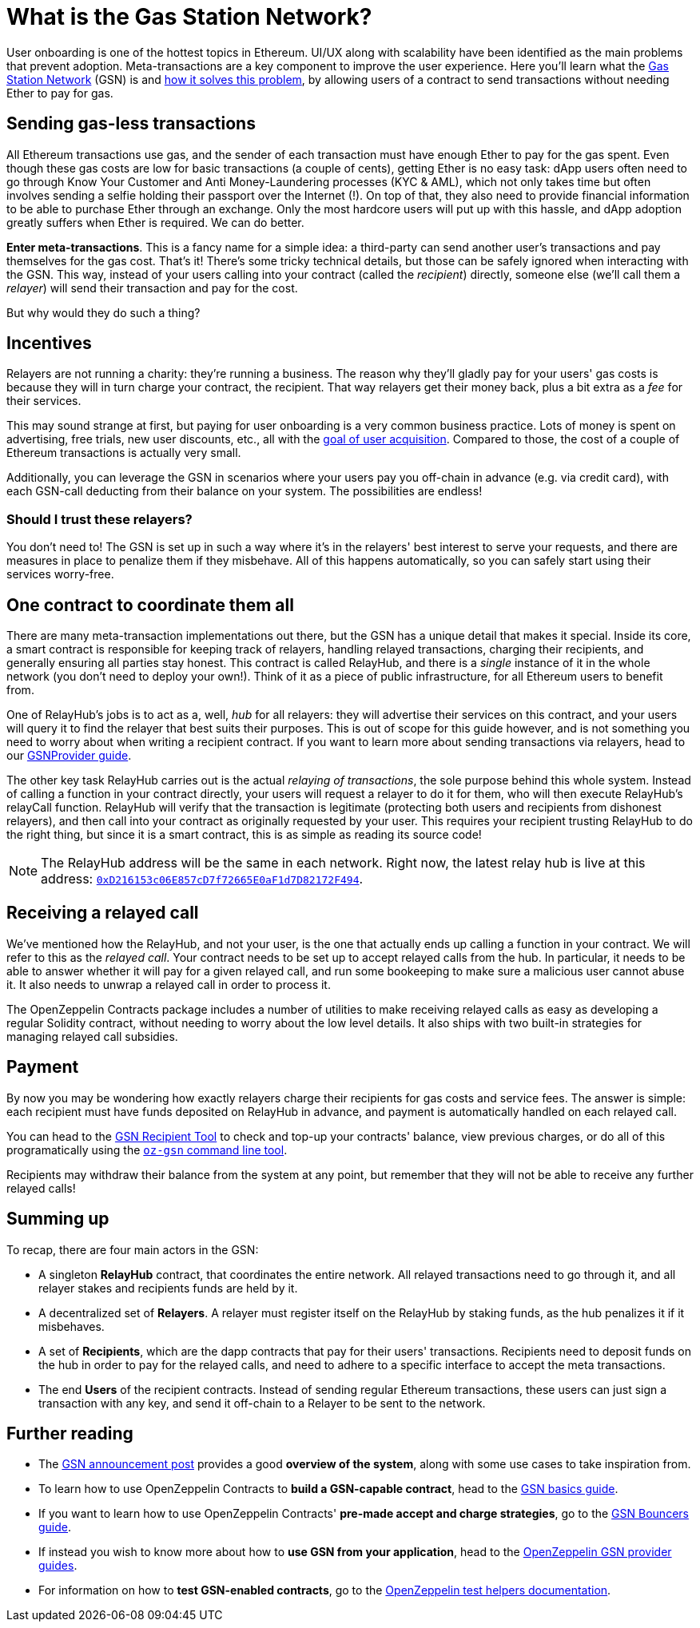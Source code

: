 = What is the Gas Station Network?

User onboarding is one of the hottest topics in Ethereum. UI/UX along with scalability have been identified as the main problems that prevent adoption. Meta-transactions are a key component to improve the user experience.
Here you'll learn what the https://gsn.openzeppelin.com[Gas Station Network] (GSN) is and https://blog.openzeppelin.com/gsn-the-ultimate-ethereum-onboarding-solution/[how it solves this problem], by allowing users of a contract to send transactions without needing Ether to pay for gas.

== Sending gas-less transactions

All Ethereum transactions use gas, and the sender of each transaction must have enough Ether to pay for the gas spent. Even though these gas costs are low for basic transactions (a couple of cents), getting Ether is no easy task: dApp users often need to go through Know Your Customer and Anti Money-Laundering processes (KYC & AML), which not only takes time but often involves sending a selfie holding their passport over the Internet (!).
On top of that, they also need to provide financial information to be able to purchase Ether through an exchange.
Only the most hardcore users will put up with this hassle, and dApp adoption greatly suffers when Ether is required. We can do better.

**Enter meta-transactions**. This is a fancy name for a simple idea: a third-party can send another user's transactions and pay themselves for the gas cost. That's it! There's some tricky technical details, but those can be safely ignored when interacting with the GSN. This way, instead of your users calling into your contract (called the _recipient_) directly, someone else (we'll call them a _relayer_) will send their transaction and pay for the cost.

But why would they do such a thing?

== Incentives

Relayers are not running a charity: they're running a business. The reason why they'll gladly pay for your users' gas costs is because they will in turn charge your contract, the recipient. That way relayers get their money back, plus a bit extra as a _fee_ for their services.

This may sound strange at first, but paying for user onboarding is a very common business practice. Lots of money is spent on advertising, free trials, new user discounts, etc., all with the https://en.wikipedia.org/wiki/Customer_acquisition_cost[goal of user acquisition]. Compared to those, the cost of a couple of Ethereum transactions is actually very small.

Additionally, you can leverage the GSN in scenarios where your users pay you off-chain in advance (e.g. via credit card), with each GSN-call deducting from their balance on your system. The possibilities are endless!

=== Should I trust these relayers?

You don't need to! The GSN is set up in such a way where it's in the relayers' best interest to serve your requests, and there are measures in place to penalize them if they misbehave. All of this happens automatically, so you can safely start using their services worry-free.

== One contract to coordinate them all

There are many meta-transaction implementations out there, but the GSN has a unique detail that makes it special. Inside its core, a smart contract is responsible for keeping track of relayers, handling relayed transactions, charging their recipients, and generally ensuring all parties stay honest. This contract is called RelayHub, and there is a _single_ instance of it in the whole network (you don't need to deploy your own!). Think of it as a piece of public infrastructure, for all Ethereum users to benefit from.

One of RelayHub's jobs is to act as a, well, _hub_ for all relayers: they will advertise their services on this contract, and your users will query it to find the relayer that best suits their purposes. This is out of scope for this guide however, and is not something you need to worry about when writing a recipient contract. If you want to learn more about sending transactions via relayers, head to our https://github.com/OpenZeppelin/openzeppelin-gsn-provider[GSNProvider guide].

The other key task RelayHub carries out is the actual _relaying of transactions_, the sole purpose behind this whole system. Instead of calling a function in your contract directly, your users will request a relayer to do it for them, who will then execute RelayHub's relayCall function. RelayHub will verify that the transaction is legitimate (protecting both users and recipients from dishonest relayers), and then call into your contract as originally requested by your user. This requires your recipient trusting RelayHub to do the right thing, but since it is a smart contract, this is as simple as reading its source code!

NOTE: The RelayHub address will be the same in each network. Right now, the latest relay hub is live at this address: https://etherscan.io/address/0xD216153c06E857cD7f72665E0aF1d7D82172F494[`0xD216153c06E857cD7f72665E0aF1d7D82172F494`].

== Receiving a relayed call

We've mentioned how the RelayHub, and not your user, is the one that actually ends up calling a function in your contract. We will refer to this as the _relayed call_. Your contract needs to be set up to accept relayed calls from the hub. In particular, it needs to be able to answer whether it will pay for a given relayed call, and run some bookeeping to make sure a malicious user cannot abuse it. It also needs to unwrap a relayed call in order to process it.

The OpenZeppelin Contracts package includes a number of utilities to make receiving relayed calls as easy as developing a regular Solidity contract, without needing to worry about the low level details. It also ships with two built-in strategies for managing relayed call subsidies.

== Payment

By now you may be wondering how exactly relayers charge their recipients for gas costs and service fees. The answer is simple: each recipient must have funds deposited on RelayHub in advance, and payment is automatically handled on each relayed call.

You can head to the https://gsn.openzeppelin.com/recipients[GSN Recipient Tool] to check and top-up your contracts' balance, view previous charges, or do all of this programatically using the https://github.com/OpenZeppelin/openzeppelin-gsn-helpers[`oz-gsn` command line tool].

Recipients may withdraw their balance from the system at any point, but remember that they will not be able to receive any further relayed calls!

== Summing up

To recap, there are four main actors in the GSN:

- A singleton *RelayHub* contract, that coordinates the entire network. All relayed transactions need to go through it, and all relayer stakes and recipients funds are held by it.
- A decentralized set of *Relayers*. A relayer must register itself on the RelayHub by staking funds, as the hub penalizes it if it misbehaves.
- A set of *Recipients*, which are the dapp contracts that pay for their users' transactions. Recipients need to deposit funds on the hub in order to pay for the relayed calls, and need to adhere to a specific interface to accept the meta transactions.
- The end *Users* of the recipient contracts. Instead of sending regular Ethereum transactions, these users can just sign a transaction with any key, and send it off-chain to a Relayer to be sent to the network.

== Further reading

* The https://medium.com/@rrecuero/eth-onboarding-solution-90607fb81380[GSN announcement post] provides a good *overview of the system*, along with some use cases to take inspiration from.
* To learn how to use OpenZeppelin Contracts to *build a GSN-capable contract*, head to the https://docs.openzeppelin.com/contracts/2.x/gsn[GSN basics guide].
* If you want to learn how to use OpenZeppelin Contracts' *pre-made accept and charge strategies*, go to the https://docs.openzeppelin.com/contracts/2.x/gsn-bouncers[GSN Bouncers guide].
* If instead you wish to know more about how to *use GSN from your application*, head to the https://github.com/OpenZeppelin/openzeppelin-gsn-provider[OpenZeppelin GSN provider guides].
* For information on how to *test GSN-enabled contracts*, go to the https://github.com/OpenZeppelin/openzeppelin-gsn-helpers[OpenZeppelin test helpers documentation].
